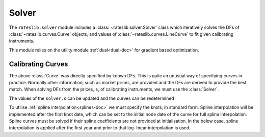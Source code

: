 .. _c-solver-doc:

.. ipython:: python
   :suppress:

   import warnings
   warnings.filterwarnings('always')
   from rateslib.solver import *
   from rateslib.instruments import *
   import matplotlib.pyplot as plt
   from datetime import datetime as dt
   import numpy as np

***********
Solver
***********

The ``rateslib.solver`` module includes a :class:`~rateslib.solver.Solver` class
which iteratively solves the DFs of :class:`~rateslib.curves.Curve` objects, and
values of :class:`~rateslib.curves.LineCurve` to fit given
calibrating instruments.

This module relies on the utility module :ref:`dual<dual-doc>` for gradient based
optimization.

.. autosummary::
   rateslib.solver.Solver

Calibrating Curves
******************

The above :class:`Curve` was directly specified by known DFs. This is quite an
unusual way of specifying curves in practice. Normally other information,
such as market prices, are provided and the DFs are derived to provide the
best match. When solving DFs from the prices, ``s``, of calibrating instruments,
we must use the :class:`Solver`.

.. ipython:: python
   :okwarning:

   ll_curve = Curve(
       nodes={
           dt(2022,1,1): 1.0,
           dt(2023,1,1): 0.99,
           dt(2024,1,1): 0.979,
           dt(2025,1,1): 0.967
       },
       interpolation="log_linear",
       id="curve",
   )
   instruments = [
       IRS(dt(2022, 1, 1), "1Y", "Q", curves="curve"),
       IRS(dt(2022, 1, 1), "2Y", "Q", curves="curve"),
       IRS(dt(2022, 1, 1), "3Y", "Q", curves="curve"),
   ]
   s = np.array([1.0, 1.6, 2.0])
   solver = Solver(
       curves = [ll_curve],
       instruments = instruments,
       s = s,
   )
   ll_curve.plot("1D")

.. plot::

   from rateslib.curves import *
   from rateslib.instruments import *
   import matplotlib.pyplot as plt
   from datetime import datetime as dt
   import numpy as np
   ll_curve = Curve(
       nodes={dt(2022,1,1): 1.0, dt(2023,1,1): 0.99, dt(2024,1,1): 0.965, dt(2025,1,1): 0.93},
       interpolation="log_linear",
       id="curve"
   )
   instruments = [
       IRS(dt(2022, 1, 1), "1Y", "Q", curves="curve"),
       IRS(dt(2022, 1, 1), "2Y", "Q", curves="curve"),
       IRS(dt(2022, 1, 1), "3Y", "Q", curves="curve"),
   ]
   s = np.array([1.0, 1.6, 2.0])
   solver = Solver(
       curves = [ll_curve],
       instruments = instruments,
       s = s,
   )
   fig, ax, line = ll_curve.plot("1D")
   plt.show()

The values of the ``solver.s`` can be updated and the curves can be redetermined

.. ipython:: python

   print(instruments[1].rate(ll_curve).real)
   solver.s[1] = 1.5
   solver.iterate()
   print(instruments[1].rate(ll_curve).real)

To utilise :ref:`spline interpolation<splines-doc>` we must specify the knots,
in standard form. Spline interpolation will
be implemented after the first knot date, which can be set to the initial node
date of the curve for full spline interpolation. Spline curves must be solved if their
spline coefficients are not provided at initialisation. In the below case, spline
interpolation is applied after the first year and prior to that log-linear
interpolation is used.

.. ipython:: python
   :okwarning:

   spline_curve = Curve(
       nodes={
           dt(2022,1,1): 1.0,
           dt(2023,1,1): 0.99,
           dt(2024,1,1): 0.965,
           dt(2025,1,1): 0.93,
       },
       interpolation="log_linear",
       t = [dt(2023,1,1), dt(2023,1,1), dt(2023,1,1), dt(2023,1,1), dt(2024,1,1), dt(2025,1,1), dt(2025,1,1), dt(2025,1,1), dt(2025,1,1)],
       id="curve",
   )
   solver = Solver(
       curves = [spline_curve],
       instruments = instruments,
       s = s,
   )
   ll_curve.plot("1D", comparators=[spline_curve])

.. plot::

   from rateslib.curves import *
   from rateslib.instruments import *
   import matplotlib.pyplot as plt
   from datetime import datetime as dt
   import numpy as np
   ll_curve = Curve(
       nodes={dt(2022,1,1): 1.0, dt(2023,1,1): 0.99, dt(2024,1,1): 0.965, dt(2025,1,1): 0.93},
       interpolation="log_linear",
       id="curve",
   )
   instruments = [
       IRS(dt(2022, 1, 1), "1Y", "Q", curves="curve"),
       IRS(dt(2022, 1, 1), "2Y", "Q", curves="curve"),
       IRS(dt(2022, 1, 1), "3Y", "Q", curves="curve"),
   ]
   s = np.array([1.0, 1.5, 2.0])
   solver = Solver(
       curves = [ll_curve],
       instruments = instruments,
       s = s,
   )
   spline_curve = Curve(
       nodes={
           dt(2022,1,1): 1.0,
           dt(2023,1,1): 0.99,
           dt(2024,1,1): 0.965,
           dt(2025,1,1): 0.93,
       },
       t = [dt(2023,1,1), dt(2023,1,1), dt(2023,1,1), dt(2023,1,1), dt(2024,1,1), dt(2025,1,1), dt(2025,1,1), dt(2025,1,1), dt(2025,1,1)],
       id="curve",
   )
   solver = Solver(
       curves = [spline_curve],
       instruments = instruments,
       s = s,
   )
   fig, ax, lines = ll_curve.plot("1D", comparators=[spline_curve])
   plt.show()
